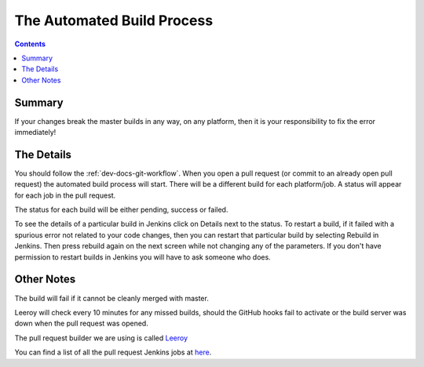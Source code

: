 ===========================
The Automated Build Process
===========================

.. contents:: Contents
   :local:

Summary
^^^^^^^

If your changes break the master builds in any way, on any platform,
then it is your responsibility to fix the error immediately!


The Details
^^^^^^^^^^^

You should follow the :ref:`dev-docs-git-workflow`. When you open a
pull request (or commit to an already open pull request) the automated
build process will start. There will be a different build for each
platform/job. A status will appear for each job in the pull request.

The status for each build will be either pending, success or failed.

.. image:: images/BuildStatuses.png

To see the details of a particular build in Jenkins click on Details
next to the status. To restart a build, if it failed with a spurious
error not related to your code changes, then you can restart that
particular build by selecting Rebuild in Jenkins. Then press rebuild
again on the next screen while not changing any of the parameters. If
you don't have permission to restart builds in Jenkins you will have
to ask someone who does.

.. image:: images/RestartBuild.png

Other Notes
^^^^^^^^^^^

The build will fail if it cannot be cleanly merged with master.

Leeroy will check every 10 minutes for any missed builds, should the
GitHub hooks fail to activate or the build server was down when the
pull request was opened.

The pull request builder we are using is called `Leeroy
<https://github.com/mantidproject/leeroy>`_

You can find a list of all the pull request Jenkins jobs at `here
<http://builds.mantidproject.org/view/Pull%20Requests/>`_.
